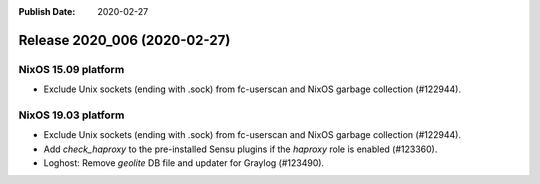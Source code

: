 :Publish Date: 2020-02-27

Release 2020_006 (2020-02-27)
-----------------------------

NixOS 15.09 platform
^^^^^^^^^^^^^^^^^^^^

* Exclude Unix sockets (ending with .sock) from fc-userscan and NixOS garbage
  collection (#122944).


NixOS 19.03 platform
^^^^^^^^^^^^^^^^^^^^

* Exclude Unix sockets (ending with .sock) from fc-userscan and NixOS garbage
  collection (#122944).
* Add `check_haproxy` to the pre-installed Sensu plugins if the *haproxy* role
  is enabled (#123360).
* Loghost: Remove *geolite* DB file and updater for Graylog (#123490).


.. vim: set spell spelllang=en:
